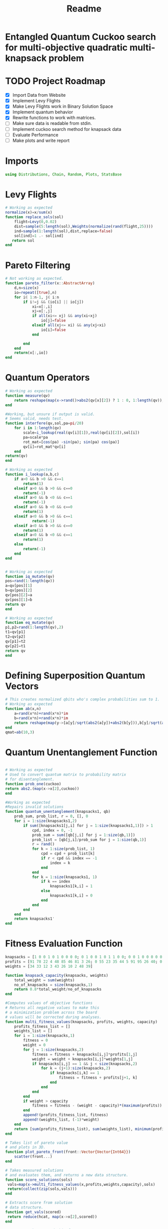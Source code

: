 #+TITLE: Readme
#+PROPERTY: header-args :tangle project.jl
#+STARTUP: showeverything

* Entangled Quantum Cuckoo search for multi-objective quadratic multi-knapsack problem

* TODO Project Roadmap
SCHEDULED: <2021-10-20 Wed>
- [X] Import Data from Website
- [X] Implement Levy Flights
- [X]  Make Levy Flights work in Binary Solution Space
- [X] Implement quantum behavior
- [X] Rewrite functions to work with matrices.
- [ ] Make sure data is readable from stdin.
- [ ] Implement cuckoo search method for knapsack data
- [ ] Evaluate Performance
- [ ] Make plots and write report

* Imports
#+begin_src julia
using Distributions, Chain, Random, Plots, StatsBase
#+end_src

* Levy Flights
#+begin_src julia
# Working as expected
normalize(x)=x/sum(x)
function replace_sols(sol)
    flight=Levy(0,0.02)
    dist=sample(5:length(sol),Weights(normalize(rand(flight,25))))
    ind=sample(1:length(sol),dist,replace=false)
    sol[ind]=1 .- sol[ind]
   return sol
end
#+end_src

* Pareto Filtering
#+begin_src julia
# Not working as expected.
function pareto_filter(x::AbstractArray)
	d,n=size(x)
	io=repeat([true],n)
	for i∈ 1:n-1, j∈ i:n
		if i!=j && (io[i] || io[j])
			xi=x[:,i]
			xj=x[:,j]
			if all(xi<= xj) && any(xi<xj)
				io[j]=false
			elseif all(xj<= xi) && any(xj<xi)
				io[i]=false
			end

		end
	end
	return(x[:,io])
end
#+end_src

* Quantum Operators
#+begin_src julia
# Working as expected
function measure(qv)
    return reshape(map(x->rand()>abs2(qv[x][2]) ? 1 : 0, 1:length(qv)),:,size(qv)[2])
end

#Working, but unsure if output is valid.
# Seems valid, needs test.
function interfere(qv,sol,pa=pi/20)
    for i in 1:length(qv)
        scale=i_lookup(real(qv[i][1]),real(qv[i][2]),sol[i])
        pa=scale*pa
        rot_mat=[cos(pa) -sin(pa); sin(pa) cos(pa)]
        qv[i]=rot_mat*qv[i]
    end
return(qv)
end

# Working as expected
function i_lookup(a,b,c)
    if a>0 && b >0 && c==1
        return(1)
    elseif a>0 && b >0 && c==0
        return(-1)
    elseif a>0 && b <0 && c==1
        return(-1)
    elseif a>0 && b <0 && c==0
        return(1)
    elseif a<0 && b >0 && c==1
            return(-1)
    elseif a<0 && b >0 && c==0
        return(1)
    elseif a<0 && b <0 && c==1
        return(1)
    else
        return(-1)
    end
end


# Working as expected
function iq_mutate(qv)
pos=rand(1:length(qv))
a=qv[pos][1]
b=qv[pos][2]
qv[pos][2]=a
qv[pos][1]=b
return qv
end

# Working as expected
function eq_mutate(qv)
p1,p2=rand(1:length(qv),2)
t1=qv[p1]
t2=qv[p2]
qv[p1]=t2
qv[p2]=t1
return qv
end

#+end_src

#+RESULTS:

* Defining Superposition Quantum Vectors
#+begin_src julia
# This creates normalized qbits who's complex probabilities sum to 1.
# Working as expected
function ab(x,n)
    a=rand(x*n)+rand(x*n)*im
    b=rand(x*n)+rand(x*n)*im
    return reshape(map(y->[a[y]/sqrt(abs2(a[y])+abs2(b[y])),b[y]/sqrt(abs2(a[y])+abs2(b[y]))],1:x*n),:,n)
end
qmat=ab(10,3)
#+end_src

* Quantum Unentanglement Function
#+begin_src julia

# Working as expected
# Used to convert quantum matrix to probability matrix
# for disentanglement.
function prob_one(cuckoo)
return abs2.(map(x->x[2],cuckoo))
end

#Working as expected
#Repairs invalid solutions
function quantum_unentanglement(knapsacks1, qb)
    prob_sum, prob_list, r = 0, [], 0
    for i = 1:size(knapsacks1,2)
        if sum([knapsacks1[j,i] for j = 1:size(knapsacks1,1)]) > 1
            cpd, index = 0, -1
            prob_sum = sum([qb[j,i] for j = 1:size(qb,1)])
            prob_list = [qb[j,i]/prob_sum for j = 1:size(qb,1)]
            r = rand()
            for k = 1:size(prob_list, 1)
                cpd = cpd + prob_list[k]
                if r < cpd && index == -1
                    index = k
                end
            end
            for k = 1:size(knapsacks1, 1)
                if k == index
                    knapsacks1[k,i] = 1
                else
                    knapsacks1[k,i] = 0
                end
            end
        end
    end
    return knapsacks1'
end
#+end_src

* Fitness Evaluation Function
#+begin_src julia
knapsacks = [1 0 0 1 0 1 0 0 0 0; 0 1 0 0 1 0 1 1 0 0; 0 0 1 0 0 0 0 0 1 1]
profits = [91 78 22 4 48 85 46 81 3 26; 0 55 23 35 44 5 91 95 26 40; 0 0 92 11 20 43 71 83 27 65; 0 0 0 7 57 33 38 57 63 82; 0 0 0 0 100 87 91 83 44 48; 0 0 0 0 0 69 57 79 89 21; 0 0 0 0 0 0 9 40 22 26; 0 0 0 0 0 0 0 50 6 7; 0 0 0 0 0 0 0 0 71 52; 0 0 0 0 0 0 0 0 0 17]
weights = [34 33 12 3 43 26 10 2 48 39]

function knapsack_capacity(knapsacks, weights)
    total_weight = sum(weights)
    no_of_knapsacks = size(knapsacks,1)
    return 0.8*total_weight/no_of_knapsacks
end

#Computes values of objective functions
# Returns all negative values to make this
# a minimization problem across the board
# values will be corrected during analyses.
function multi_fitness_values(knapsacks, profits, weights, capacity)
    profits_fitness_list = []
    weights_list = []
    for i = 1:size(knapsacks,1)
        fitness = 0
        weight = 0
        for j = 1:size(knapsacks,2)
            fitness = fitness + knapsacks[i,j]*profits[1,j]
            weight = weight + knapsacks[i,j]*weights[1,j]
            if knapsacks[i,j] == 1 && j < size(knapsacks,2)
                for k = (j+1):size(knapsacks,2)
                    if knapsacks[i,k] == 1
                        fitness = fitness + profits[j+1, k]
                    end
                end
            end
        end
        if weight > capacity
            fitness = fitness - (weight - capacity)*(maximum(profits))
        end
        append!(profits_fitness_list, fitness)
        append!(weights_list, (-1)*weight)
    end
    return [sum(profits_fitness_list), sum(weights_list), minimum(profits_fitness_list)]
end

# Takes list of pareto value
# and plots in 3D.
function plot_pareto_front(front::Vector{Vector{Int64}})
    scatter(front...)
end

# Takes measured solutions
# and evaluates them, and returns a new data structure.
function score_solutions(sols)
 vals=map(x->multi_fitness_values(x,profits,weights,capacity),sols)
 return(collect(zip(sols,vals)))
end

# Extracts score from solution
# data structure.
function get_vals(scored)
 return reduce(hcat, map(x->x[2],scored))
end

# Not sure what I need this for.
# Maybe just update pareto_filter function.
function filter_sols(scored)
    .
end

#+end_src

* Create Function Composition to Run Simulation
#+begin_src julia
#data=read(file,params);
#n_knapsacks=
#n_items=
#
#cuckoo=ab(n_items,n_knapsacks)
#capacity = knapsack_capacity(knapsacks, weights)

function search(cuckoo, profits, weights, capacity,cycles, iter)
    qb = prob_one(cuckoo)
    sols=quantum_unentanglement.([measure(cuckoo) for _ in 1:cycles],qb)
    nondominated=pareto_filter(multi_fitness_values(sols,profits,weights,capacity))
    replaced=filter(x->x ! in nondominated, sols)
    nondominated=pareto_filter(vcat(nondominated,replaced))
    count=0
    while count<iter
        iq_mutate!(cuckoo)
        eq_mutate!(cuckoo)
        interfere!(cuckoo,sample(nondominated))
        sols=[measure(cuckoo) for _ in 1:cycles]
        nondominated=pareto_filter(vcat(nondominated,sols))
        count+=1
    end
    return [cuckoo, nondominated]
end
#+end_src

* References of Interest
https://www-sciencedirect-com.ezproxy.lib.purdue.edu/science/article/pii/S0957417417308217
https://www-sciencedirect-com.ezproxy.lib.purdue.edu/science/article/pii/S1568494620310152?casa_token=36zagcogZDkAAAAA:weBL0ohC_du_vqfYamDz2vdrnaovcRWkk3fmKPcNFbJEGSD8VxhgxwEcBNNrNbOLx27p4mmqNg#tbl6
https://www.researchgate.net/publication/250309677_A_Novel_Greedy_Quantum_Inspired_Cuckoo_Search_Algorithm_for_variable_sized_Bin_Packing_Problem
